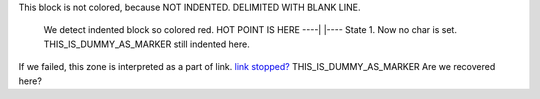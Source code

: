 
This block is not colored, because NOT INDENTED.
DELIMITED WITH BLANK LINE.

  We detect indented block so colored red.
  HOT POINT IS HERE ----|  |---- State 1. Now no char is set.
  THIS_IS_DUMMY_AS_MARKER
  still indented here.

If we failed, this zone is interpreted as a part of link.
`link stopped? <https://example.com/sample>`_
THIS_IS_DUMMY_AS_MARKER
Are we recovered here?

